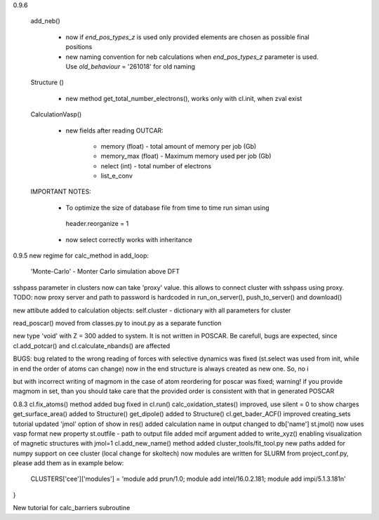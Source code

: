 0.9.6
    


    add_neb()

        - now if *end_pos_types_z* is used only provided elements are chosen as possible final positions 
        - new naming convention for neb calculations when *end_pos_types_z* parameter is used. Use *old_behaviour* = '261018' for old naming

    Structure ()

        - new method get_total_number_electrons(), works only with cl.init, when zval exist 

    CalculationVasp()

        - new fields after reading OUTCAR:

            - memory (float) -  total amount of memory  per job (Gb)
            - memory_max (float) -  Maximum memory used per job (Gb)
            - nelect (int) - total number of electrons
            - list_e_conv


    IMPORTANT NOTES:

        - To optimize the size of database file from time to time run siman using ::

         header.reorganize = 1

        - now select correctly works with inheritance 





0.9.5
new regime for calc_method in add_loop:
    'Monte-Carlo' - Monter Carlo simulation above DFT

sshpass parameter in clusters now can take 'proxy' value. this allows to connect cluster with sshpass using proxy. 
TODO: now proxy server and path to password is hardcoded in run_on_server(), push_to_server() and download()

new attibute added to calculation objects: self.cluster - dictionary with all parameters for cluster


read_poscar() moved from classes.py to inout.py as a separate function


new type 'void' with Z = 300 added to system. It is not written in POSCAR. Be carefull, bugs are expected, 
since cl.add_potcar() and cl.calculate_nbands() are affected

BUGS:
bug related to the wrong reading of forces with selective dynamics was fixed (st.select was used from init, while in end the order of atoms can change)
now in the end structure is always created as new one. So, no i

but with incorrect writing of magmom in the case of atom reordering for poscar was fixed;
warning! if you provide magmom in set, than you should take care that the provided order is consistent with that in generated POSCAR


0.8.3
cl.fix_atoms() method added
bug fixed in cl.run()
calc_oxidation_states() improved, use silent = 0 to show charges
get_surface_area() added to Structure()
get_dipole() added to Structure()
cl.get_bader_ACF() improved
creating_sets tutorial updated
'jmol' option of show in res() added
calculation name in output changed to db['name']
st.jmol() now uses vasp format
new property st.outfile - path to output file added
mcif argument added to write_xyz() enabling visualization of magnetic structures with jmol=1 
cl.add_new_name() method added
cluster_tools/fit_tool.py new paths added for numpy support on cee cluster (local change for skoltech)
now modules are written for SLURM from project_conf.py, please add them as in example below:
    CLUSTERS['cee']['modules'] = 'module add prun/1.0; module add intel/16.0.2.181; module add impi/5.1.3.181\n'
}

New tutorial for calc_barriers subroutine


